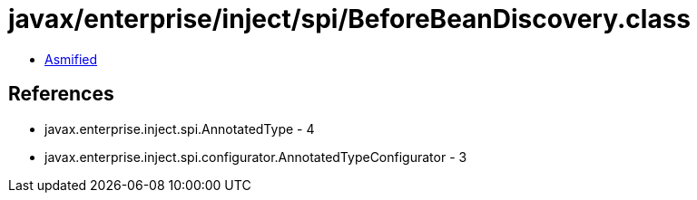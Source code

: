 = javax/enterprise/inject/spi/BeforeBeanDiscovery.class

 - link:BeforeBeanDiscovery-asmified.java[Asmified]

== References

 - javax.enterprise.inject.spi.AnnotatedType - 4
 - javax.enterprise.inject.spi.configurator.AnnotatedTypeConfigurator - 3
